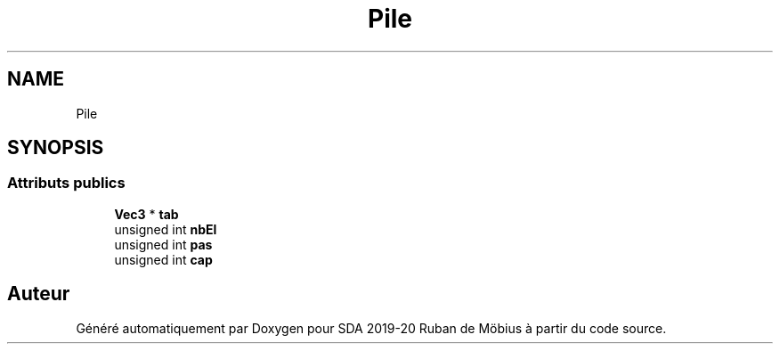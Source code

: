 .TH "Pile" 3 "Vendredi 3 Janvier 2020" "Version sp5_03.01.2020" "SDA 2019-20 Ruban de Möbius" \" -*- nroff -*-
.ad l
.nh
.SH NAME
Pile
.SH SYNOPSIS
.br
.PP
.SS "Attributs publics"

.in +1c
.ti -1c
.RI "\fBVec3\fP * \fBtab\fP"
.br
.ti -1c
.RI "unsigned int \fBnbEl\fP"
.br
.ti -1c
.RI "unsigned int \fBpas\fP"
.br
.ti -1c
.RI "unsigned int \fBcap\fP"
.br
.in -1c

.SH "Auteur"
.PP 
Généré automatiquement par Doxygen pour SDA 2019-20 Ruban de Möbius à partir du code source\&.
